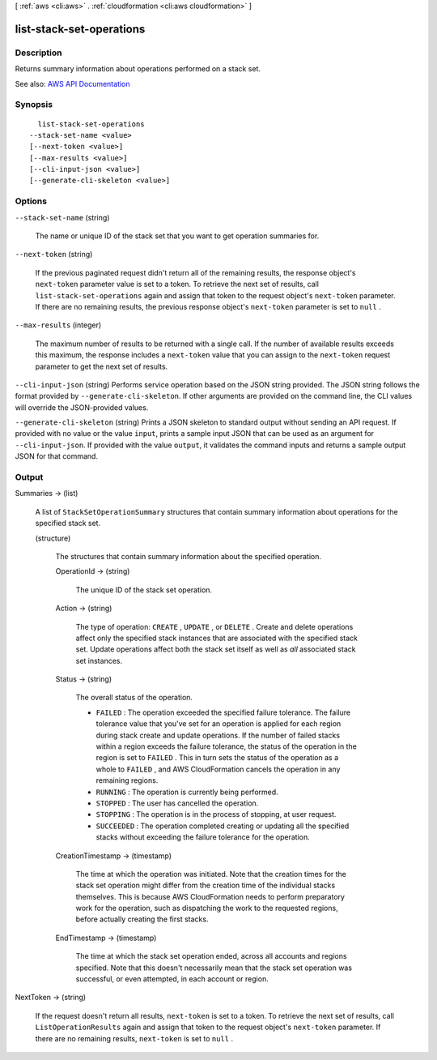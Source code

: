 [ :ref:`aws <cli:aws>` . :ref:`cloudformation <cli:aws cloudformation>` ]

.. _cli:aws cloudformation list-stack-set-operations:


*************************
list-stack-set-operations
*************************



===========
Description
===========



Returns summary information about operations performed on a stack set. 



See also: `AWS API Documentation <https://docs.aws.amazon.com/goto/WebAPI/cloudformation-2010-05-15/ListStackSetOperations>`_


========
Synopsis
========

::

    list-stack-set-operations
  --stack-set-name <value>
  [--next-token <value>]
  [--max-results <value>]
  [--cli-input-json <value>]
  [--generate-cli-skeleton <value>]




=======
Options
=======

``--stack-set-name`` (string)


  The name or unique ID of the stack set that you want to get operation summaries for.

  

``--next-token`` (string)


  If the previous paginated request didn't return all of the remaining results, the response object's ``next-token`` parameter value is set to a token. To retrieve the next set of results, call ``list-stack-set-operations`` again and assign that token to the request object's ``next-token`` parameter. If there are no remaining results, the previous response object's ``next-token`` parameter is set to ``null`` .

  

``--max-results`` (integer)


  The maximum number of results to be returned with a single call. If the number of available results exceeds this maximum, the response includes a ``next-token`` value that you can assign to the ``next-token`` request parameter to get the next set of results.

  

``--cli-input-json`` (string)
Performs service operation based on the JSON string provided. The JSON string follows the format provided by ``--generate-cli-skeleton``. If other arguments are provided on the command line, the CLI values will override the JSON-provided values.

``--generate-cli-skeleton`` (string)
Prints a JSON skeleton to standard output without sending an API request. If provided with no value or the value ``input``, prints a sample input JSON that can be used as an argument for ``--cli-input-json``. If provided with the value ``output``, it validates the command inputs and returns a sample output JSON for that command.



======
Output
======

Summaries -> (list)

  

  A list of ``StackSetOperationSummary`` structures that contain summary information about operations for the specified stack set.

  

  (structure)

    

    The structures that contain summary information about the specified operation.

    

    OperationId -> (string)

      

      The unique ID of the stack set operation.

      

      

    Action -> (string)

      

      The type of operation: ``CREATE`` , ``UPDATE`` , or ``DELETE`` . Create and delete operations affect only the specified stack instances that are associated with the specified stack set. Update operations affect both the stack set itself as well as *all* associated stack set instances.

      

      

    Status -> (string)

      

      The overall status of the operation.

       

       
      * ``FAILED`` : The operation exceeded the specified failure tolerance. The failure tolerance value that you've set for an operation is applied for each region during stack create and update operations. If the number of failed stacks within a region exceeds the failure tolerance, the status of the operation in the region is set to ``FAILED`` . This in turn sets the status of the operation as a whole to ``FAILED`` , and AWS CloudFormation cancels the operation in any remaining regions. 
       
      * ``RUNNING`` : The operation is currently being performed. 
       
      * ``STOPPED`` : The user has cancelled the operation. 
       
      * ``STOPPING`` : The operation is in the process of stopping, at user request.  
       
      * ``SUCCEEDED`` : The operation completed creating or updating all the specified stacks without exceeding the failure tolerance for the operation. 
       

      

      

    CreationTimestamp -> (timestamp)

      

      The time at which the operation was initiated. Note that the creation times for the stack set operation might differ from the creation time of the individual stacks themselves. This is because AWS CloudFormation needs to perform preparatory work for the operation, such as dispatching the work to the requested regions, before actually creating the first stacks.

      

      

    EndTimestamp -> (timestamp)

      

      The time at which the stack set operation ended, across all accounts and regions specified. Note that this doesn't necessarily mean that the stack set operation was successful, or even attempted, in each account or region.

      

      

    

  

NextToken -> (string)

  

  If the request doesn't return all results, ``next-token`` is set to a token. To retrieve the next set of results, call ``ListOperationResults`` again and assign that token to the request object's ``next-token`` parameter. If there are no remaining results, ``next-token`` is set to ``null`` .

  

  

